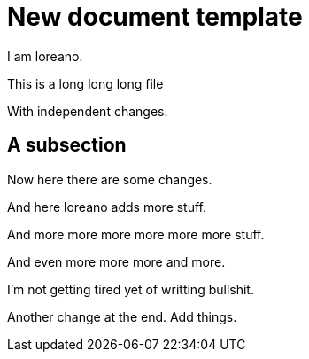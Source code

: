 = New document template

I am loreano.

This is a
long
long
long file

With independent changes.

== A subsection

Now here there
are
some changes.

And here loreano adds more stuff.

And
more
more
more
more
more
more
stuff.

And
even
more
more
more
and
more.

I'm
not
getting
tired
yet
of
writting
bullshit.

Another change at the end.
Add things.
